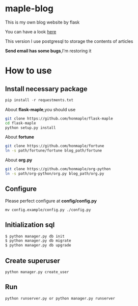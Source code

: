 * maple-blog
  [[license][https://img.shields.io/badge/license-GPL3.0-blue.svg]]
  [[https://www.python.org/download/releases/3.0/][https://img.shields.io/badge/python-3.5-green.svg]]

  This is my own blog website by flask  

  You can have a look [[https://honmaple.com][here]]

  This version I use postgresql to storage the contents of articles

  *Send email has some bugs*,I'm restoring it 

* How to use
  
** Install necessary package
   #+BEGIN_SRC python
   pip install -r requestments.txt 
   #+END_SRC

   About *flask-maple*,you should use
    #+BEGIN_SRC sh
    git clone https://github.com/honmaple/flask-maple
    cd flask-maple
    python setup.py install
    #+END_SRC
    
    About *fortune*
    #+BEGIN_SRC sh
    git clone https://github.com/honmaple/fortune
    ln -s path/fortune/fortune blog_path/fortune
    #+END_SRC

    About *org.py*
    #+BEGIN_SRC sh
    git clone https://github.com/honmaple/org-python
    ln -s path/org-python/org.py blog_path/org.py
    #+END_SRC

   
** Configure
   Please perfect configure at *config/config.py*
   #+BEGIN_SRC shell
   mv config.example/config.py ./config.py
   #+END_SRC

** Initialization sql
   #+BEGIN_SRC python
   $ python manager.py db init
   $ python manager.py db migrate
   $ python manager.py db upgrade
   #+END_SRC
   
** Create superuser
   #+BEGIN_SRC shell
    python manager.py create_user
   #+END_SRC

** Run 
   #+BEGIN_SRC shell
    python runserver.py or python manager.py runserver
   #+END_SRC



   
